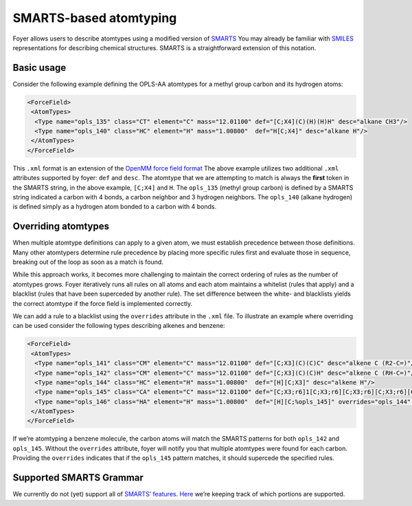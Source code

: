 SMARTS-based atomtyping
~~~~~~~~~~~~~~~~~~~~~~~

Foyer allows users to describe atomtypes using a modified version of
`SMARTS <http://www.daylight.com/dayhtml/doc/theory/theory.smarts.html>`__
You may already be familiar with
`SMILES <https://www.wikiwand.com/en/Simplified_molecular-input_line-entry_system>`__
representations for describing chemical structures. SMARTS is a
straightforward extension of this notation.

Basic usage
^^^^^^^^^^^

Consider the following example defining the OPLS-AA atomtypes for a
methyl group carbon and its hydrogen atoms:

.. code:: xml

    <ForceField>
     <AtomTypes>
      <Type name="opls_135" class="CT" element="C" mass="12.01100" def="[C;X4](C)(H)(H)H" desc="alkane CH3"/>
      <Type name="opls_140" class="HC" element="H" mass="1.00800"  def="H[C;X4]" desc="alkane H"/>
     </AtomTypes>
    </ForceField>

This ``.xml`` format is an extension of the `OpenMM force field
format <http://docs.openmm.org/latest/userguide/application.html#creating-force-fields>`__
The above example utilizes two additional ``.xml`` attributes supported
by foyer: ``def`` and ``desc``. The atomtype that we are attempting to
match is always the **first** token in the SMARTS string, in the above
example, ``[C;X4]`` and ``H``. The ``opls_135`` (methyl group carbon) is
defined by a SMARTS string indicated a carbon with 4 bonds, a carbon
neighbor and 3 hydrogen neighbors. The ``opls_140`` (alkane hydrogen) is
defined simply as a hydrogen atom bonded to a carbon with 4 bonds.

Overriding atomtypes
^^^^^^^^^^^^^^^^^^^^

When multiple atomtype definitions can apply to a given atom, we must
establish precedence between those definitions. Many other atomtypers
determine rule precedence by placing more specific rules first and
evaluate those in sequence, breaking out of the loop as soon as a match
is found.

While this approach works, it becomes more challenging to maintain the
correct ordering of rules as the number of atomtypes grows. Foyer
iteratively runs all rules on all atoms and each atom maintains a
whitelist (rules that apply) and a blacklist (rules that have been
superceded by another rule). The set difference between the white- and
blacklists yields the correct atomtype if the force field is implemented
correctly.

We can add a rule to a blacklist using the ``overrides`` attribute in
the ``.xml`` file. To illustrate an example where overriding can be used
consider the following types describing alkenes and benzene:

.. code:: xml

    <ForceField>
     <AtomTypes>
      <Type name="opls_141" class="CM" element="C" mass="12.01100" def="[C;X3](C)(C)C" desc="alkene C (R2-C=)"/>
      <Type name="opls_142" class="CM" element="C" mass="12.01100" def="[C;X3](C)(C)H" desc="alkene C (RH-C=)"/>
      <Type name="opls_144" class="HC" element="H" mass="1.00800"  def="[H][C;X3]" desc="alkene H"/>
      <Type name="opls_145" class="CA" element="C" mass="12.01100" def="[C;X3;r6]1[C;X3;r6][C;X3;r6][C;X3;r6][C;X3;r6][C;X3;r6]1" overrides="opls_141,opls_142"/>
      <Type name="opls_146" class="HA" element="H" mass="1.00800"  def="[H][C;%opls_145]" overrides="opls_144" desc="benzene H"/>
     </AtomTypes>
    </ForceField>

If we’re atomtyping a benzene molecule, the carbon atoms will match the
SMARTS patterns for both ``opls_142`` and ``opls_145``. Without the
``overrides`` attribute, foyer will notify you that multiple atomtypes
were found for each carbon. Providing the ``overrides`` indicates that
if the ``opls_145`` pattern matches, it should supercede the specified
rules.

Supported SMARTS Grammar
^^^^^^^^^^^^^^^^^^^^^^^^^

We currently do not (yet) support all of `SMARTS’
features <http://www.daylight.com/dayhtml/doc/theory/theory.smarts.html>`__.
`Here <https://github.com/mosdef-hub/foyer/issues/63>`__ we’re keeping
track of which portions are supported.
